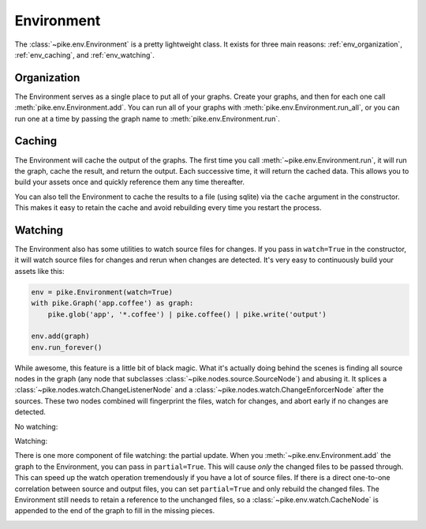 Environment
===========
The :class:`~pike.env.Environment` is a pretty lightweight class. It exists for
three main reasons: :ref:`env_organization`, :ref:`env_caching`, and :ref:`env_watching`.

.. _env_organization:

Organization
------------
The Environment serves as a single place to put all of your graphs. Create your
graphs, and then for each one call :meth:`pike.env.Environment.add`. You can
run all of your graphs with :meth:`pike.env.Environment.run_all`, or you can
run one at a time by passing the graph name to
:meth:`pike.env.Environment.run`.

.. todo::
    Document default_output for environment

.. _env_caching:

Caching
-------
The Environment will cache the output of the graphs. The first time you call
:meth:`~pike.env.Environment.run`, it will run the graph, cache the result, and
return the output. Each successive time, it will return the cached data. This
allows you to build your assets once and quickly reference them any time
thereafter.

You can also tell the Environment to cache the results to a file (using sqlite)
via the ``cache`` argument in the constructor. This makes it easy to retain the
cache and avoid rebuilding every time you restart the process.

.. _env_watching:

Watching
--------
The Environment also has some utilities to watch source files for changes. If
you pass in ``watch=True`` in the constructor, it will watch source files for
changes and rerun when changes are detected. It's very easy to continuously
build your assets like this:

.. code-block:: python

    env = pike.Environment(watch=True)
    with pike.Graph('app.coffee') as graph:
        pike.glob('app', '*.coffee') | pike.coffee() | pike.write('output')

    env.add(graph)
    env.run_forever()

While awesome, this feature is a little bit of black magic. What it's actually
doing behind the scenes is finding all source nodes in the graph (any node that
subclasses :class:`~pike.nodes.source.SourceNode`) and abusing it. It splices a
:class:`~pike.nodes.watch.ChangeListenerNode` and a
:class:`~pike.nodes.watch.ChangeEnforcerNode` after the sources. These two
nodes combined will fingerprint the files, watch for changes, and abort early
if no changes are detected.

No watching:

.. image:: env_no_watch.png
    :align: center

Watching:

.. image:: env_watch.png
    :align: center

There is one more component of file watching: the partial update. When you
:meth:`~pike.env.Environment.add` the graph to the Environment, you can pass in
``partial=True``. This will cause *only* the changed files to be passed
through. This can speed up the watch operation tremendously if you have a lot
of source files. If there is a direct one-to-one correlation between source and
output files, you can set ``partial=True`` and only rebuild the changed files.
The Environment still needs to retain a reference to the unchanged files, so a
:class:`~pike.env.watch.CacheNode` is appended to the end of the graph to fill
in the missing pieces.

.. image:: env_watch_partial.png
    :align: center
